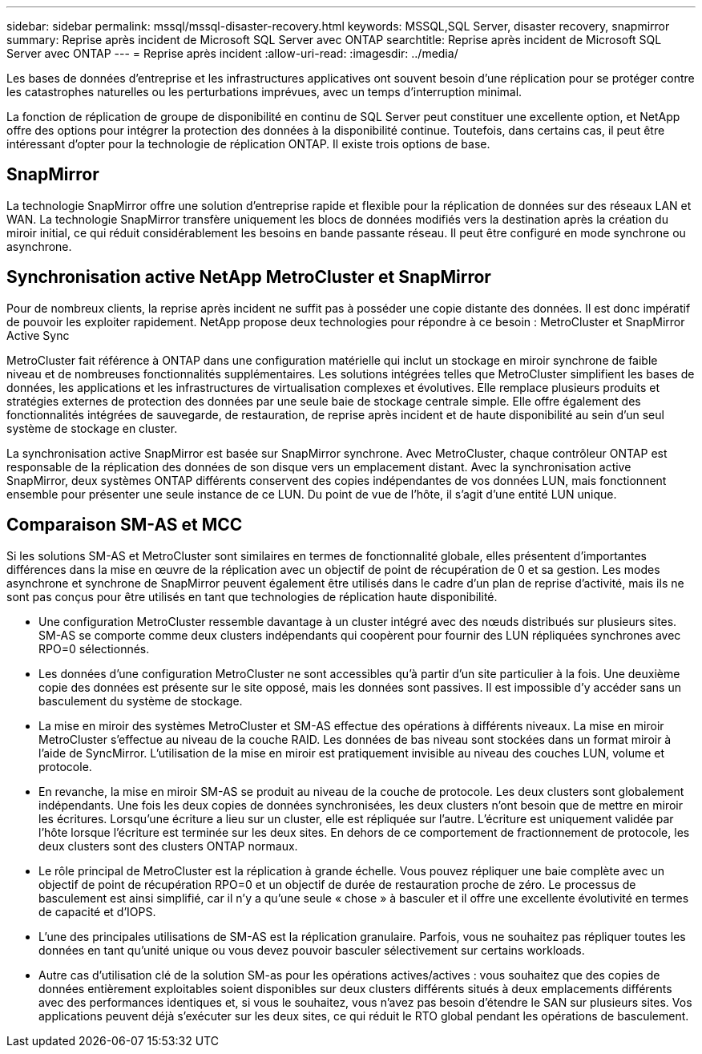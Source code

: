 ---
sidebar: sidebar 
permalink: mssql/mssql-disaster-recovery.html 
keywords: MSSQL,SQL Server, disaster recovery, snapmirror 
summary: Reprise après incident de Microsoft SQL Server avec ONTAP 
searchtitle: Reprise après incident de Microsoft SQL Server avec ONTAP 
---
= Reprise après incident
:allow-uri-read: 
:imagesdir: ../media/


[role="lead"]
Les bases de données d'entreprise et les infrastructures applicatives ont souvent besoin d'une réplication pour se protéger contre les catastrophes naturelles ou les perturbations imprévues, avec un temps d'interruption minimal.

La fonction de réplication de groupe de disponibilité en continu de SQL Server peut constituer une excellente option, et NetApp offre des options pour intégrer la protection des données à la disponibilité continue. Toutefois, dans certains cas, il peut être intéressant d'opter pour la technologie de réplication ONTAP. Il existe trois options de base.



== SnapMirror

La technologie SnapMirror offre une solution d'entreprise rapide et flexible pour la réplication de données sur des réseaux LAN et WAN. La technologie SnapMirror transfère uniquement les blocs de données modifiés vers la destination après la création du miroir initial, ce qui réduit considérablement les besoins en bande passante réseau. Il peut être configuré en mode synchrone ou asynchrone.



== Synchronisation active NetApp MetroCluster et SnapMirror

Pour de nombreux clients, la reprise après incident ne suffit pas à posséder une copie distante des données. Il est donc impératif de pouvoir les exploiter rapidement. NetApp propose deux technologies pour répondre à ce besoin : MetroCluster et SnapMirror Active Sync

MetroCluster fait référence à ONTAP dans une configuration matérielle qui inclut un stockage en miroir synchrone de faible niveau et de nombreuses fonctionnalités supplémentaires. Les solutions intégrées telles que MetroCluster simplifient les bases de données, les applications et les infrastructures de virtualisation complexes et évolutives. Elle remplace plusieurs produits et stratégies externes de protection des données par une seule baie de stockage centrale simple. Elle offre également des fonctionnalités intégrées de sauvegarde, de restauration, de reprise après incident et de haute disponibilité au sein d'un seul système de stockage en cluster.

La synchronisation active SnapMirror est basée sur SnapMirror synchrone. Avec MetroCluster, chaque contrôleur ONTAP est responsable de la réplication des données de son disque vers un emplacement distant. Avec la synchronisation active SnapMirror, deux systèmes ONTAP différents conservent des copies indépendantes de vos données LUN, mais fonctionnent ensemble pour présenter une seule instance de ce LUN. Du point de vue de l'hôte, il s'agit d'une entité LUN unique.



== Comparaison SM-AS et MCC

Si les solutions SM-AS et MetroCluster sont similaires en termes de fonctionnalité globale, elles présentent d'importantes différences dans la mise en œuvre de la réplication avec un objectif de point de récupération de 0 et sa gestion. Les modes asynchrone et synchrone de SnapMirror peuvent également être utilisés dans le cadre d'un plan de reprise d'activité, mais ils ne sont pas conçus pour être utilisés en tant que technologies de réplication haute disponibilité.

* Une configuration MetroCluster ressemble davantage à un cluster intégré avec des nœuds distribués sur plusieurs sites. SM-AS se comporte comme deux clusters indépendants qui coopèrent pour fournir des LUN répliquées synchrones avec RPO=0 sélectionnés.
* Les données d'une configuration MetroCluster ne sont accessibles qu'à partir d'un site particulier à la fois. Une deuxième copie des données est présente sur le site opposé, mais les données sont passives. Il est impossible d'y accéder sans un basculement du système de stockage.
* La mise en miroir des systèmes MetroCluster et SM-AS effectue des opérations à différents niveaux. La mise en miroir MetroCluster s'effectue au niveau de la couche RAID. Les données de bas niveau sont stockées dans un format miroir à l'aide de SyncMirror. L'utilisation de la mise en miroir est pratiquement invisible au niveau des couches LUN, volume et protocole.
* En revanche, la mise en miroir SM-AS se produit au niveau de la couche de protocole. Les deux clusters sont globalement indépendants. Une fois les deux copies de données synchronisées, les deux clusters n'ont besoin que de mettre en miroir les écritures. Lorsqu'une écriture a lieu sur un cluster, elle est répliquée sur l'autre. L'écriture est uniquement validée par l'hôte lorsque l'écriture est terminée sur les deux sites. En dehors de ce comportement de fractionnement de protocole, les deux clusters sont des clusters ONTAP normaux.
* Le rôle principal de MetroCluster est la réplication à grande échelle. Vous pouvez répliquer une baie complète avec un objectif de point de récupération RPO=0 et un objectif de durée de restauration proche de zéro. Le processus de basculement est ainsi simplifié, car il n'y a qu'une seule « chose » à basculer et il offre une excellente évolutivité en termes de capacité et d'IOPS.
* L'une des principales utilisations de SM-AS est la réplication granulaire. Parfois, vous ne souhaitez pas répliquer toutes les données en tant qu'unité unique ou vous devez pouvoir basculer sélectivement sur certains workloads.
* Autre cas d'utilisation clé de la solution SM-as pour les opérations actives/actives : vous souhaitez que des copies de données entièrement exploitables soient disponibles sur deux clusters différents situés à deux emplacements différents avec des performances identiques et, si vous le souhaitez, vous n'avez pas besoin d'étendre le SAN sur plusieurs sites. Vos applications peuvent déjà s'exécuter sur les deux sites, ce qui réduit le RTO global pendant les opérations de basculement.

